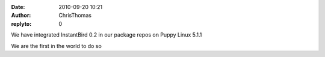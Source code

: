 :date: 2010-09-20 10:21
:author: ChrisThomas
:replyto: 0

We have integrated InstantBird 0.2 in our package repos on Puppy Linux 5.1.1

We are the first in the world to do so

